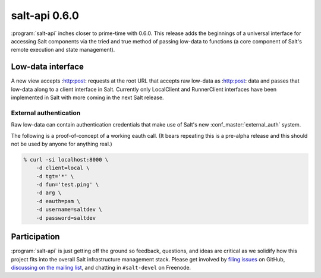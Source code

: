 ==============
salt-api 0.6.0
==============

:program:`salt-api` inches closer to prime-time with 0.6.0. This release adds
the beginnings of a universal interface for accessing Salt components via the
tried and true method of passing low-data to functions (a core component of
Salt's remote execution and state management).


Low-data interface
==================

A new view accepts :http:post: requests at the root URL that accepts raw
low-data as :http:post: data and passes that low-data along to a client
interface in Salt. Currently only LocalClient and RunnerClient interfaces have
been implemented in Salt with more coming in the next Salt release.

External authentication
-----------------------

Raw low-data can contain authentication credentials that make use of Salt's new
:conf_master:`external_auth` system.

The following is a proof-of-concept of a working eauth call. (It bears
repeating this is a pre-alpha release and this should not be used by anyone for
anything real.)

.. code-block:: bash

    % curl -si localhost:8000 \
        -d client=local \
        -d tgt='*' \
        -d fun='test.ping' \
        -d arg \
        -d eauth=pam \
        -d username=saltdev \
        -d password=saltdev

Participation
=============

:program:`salt-api` is just getting off the ground so feedback, questions, and
ideas are critical as we solidify how this project fits into the overall Salt
infrastructure management stack. Please get involved by `filing issues`__ on
GitHub, `discussing on the mailing list`__, and chatting in ``#salt-devel`` on
Freenode.

.. __: https://github.com/saltstack/salt-api/issues
.. __: https://groups.google.com/forum/#!forum/salt-users

